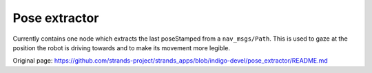 Pose extractor
--------------

Currently contains one node which extracts the last poseStamped from a
``nav_msgs/Path``. This is used to gaze at the position the robot is
driving towards and to make its movement more legible.


Original page: https://github.com/strands-project/strands_apps/blob/indigo-devel/pose_extractor/README.md